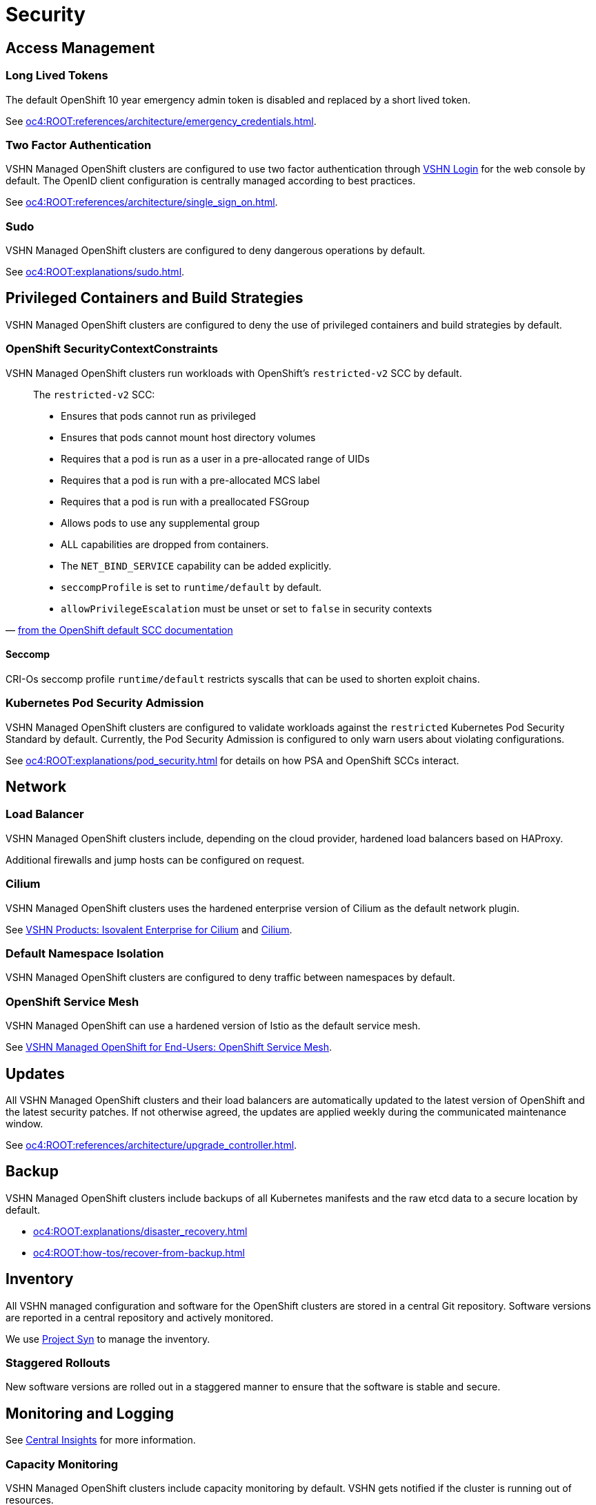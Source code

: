 = Security

== Access Management

=== Long Lived Tokens

The default OpenShift 10 year emergency admin token is disabled and replaced by a short lived token.

See xref:oc4:ROOT:references/architecture/emergency_credentials.adoc[].

=== Two Factor Authentication

VSHN Managed OpenShift clusters are configured to use two factor authentication through https://kb.vshn.ch/kb/vshn-login.html[VSHN Login] for the web console by default.
The OpenID client configuration is centrally managed according to best practices.

See xref:oc4:ROOT:references/architecture/single_sign_on.adoc[].

=== Sudo

VSHN Managed OpenShift clusters are configured to deny dangerous operations by default.

See xref:oc4:ROOT:explanations/sudo.adoc[].

== Privileged Containers and Build Strategies

VSHN Managed OpenShift clusters are configured to deny the use of privileged containers and build strategies by default.

=== OpenShift SecurityContextConstraints

VSHN Managed OpenShift clusters run workloads with OpenShift's `restricted-v2` SCC by default.

pass:[<!-- vale off -->]
pass:[<!-- direct quotes -->]

[quote,'https://docs.openshift.com/container-platform/4.16/authentication/managing-security-context-constraints.html#default-sccs_configuring-internal-oauth[from the OpenShift default SCC documentation]']
--
The `restricted-v2` SCC:

* Ensures that pods cannot run as privileged
* Ensures that pods cannot mount host directory volumes
* Requires that a pod is run as a user in a pre-allocated range of UIDs
* Requires that a pod is run with a pre-allocated MCS label
* Requires that a pod is run with a preallocated FSGroup
* Allows pods to use any supplemental group
* ALL capabilities are dropped from containers.
* The `NET_BIND_SERVICE` capability can be added explicitly.
* `seccompProfile` is set to `runtime/default` by default.
* `allowPrivilegeEscalation` must be unset or set to `false` in security contexts
--

pass:[<!-- vale on -->]

==== Seccomp

CRI-Os seccomp profile `runtime/default` restricts syscalls that can be used to shorten exploit chains.

=== Kubernetes Pod Security Admission

VSHN Managed OpenShift clusters are configured to validate workloads against the `restricted` Kubernetes Pod Security Standard by default.
Currently, the Pod Security Admission is configured to only warn users about violating configurations.

See xref:oc4:ROOT:explanations/pod_security.adoc[] for details on how PSA and OpenShift SCCs interact.

== Network

=== Load Balancer

VSHN Managed OpenShift clusters include, depending on the cloud provider, hardened load balancers based on HAProxy.

Additional firewalls and jump hosts can be configured on request.

=== Cilium

VSHN Managed OpenShift clusters uses the hardened enterprise version of Cilium as the default network plugin.

See https://products.vshn.ch/openshift/cilium.html[VSHN Products: Isovalent Enterprise for Cilium] and https://cilium.io/[Cilium].

=== Default Namespace Isolation

VSHN Managed OpenShift clusters are configured to deny traffic between namespaces by default.

=== OpenShift Service Mesh

VSHN Managed OpenShift can use a hardened version of Istio as the default service mesh.

See https://docs.appuio.ch/managed-openshift/openshift-service-mesh/index.html[VSHN Managed OpenShift for End-Users: OpenShift Service Mesh].

== Updates

All VSHN Managed OpenShift clusters and their load balancers are automatically updated to the latest version of OpenShift and the latest security patches.
If not otherwise agreed, the updates are applied weekly during the communicated maintenance window.

See xref:oc4:ROOT:references/architecture/upgrade_controller.adoc[].

== Backup

VSHN Managed OpenShift clusters include backups of all Kubernetes manifests and the raw etcd data to a secure location by default.

* xref:oc4:ROOT:explanations/disaster_recovery.adoc[]
* xref:oc4:ROOT:how-tos/recover-from-backup.adoc[]

== Inventory

All VSHN managed configuration and software for the OpenShift clusters are stored in a central Git repository.
Software versions are reported in a central repository and actively monitored.

We use https://syn.tools/syn/index.html[Project Syn] to manage the inventory.

=== Staggered Rollouts

New software versions are rolled out in a staggered manner to ensure that the software is stable and secure.

== Monitoring and Logging

See https://kb.vshn.ch/corp-tech/centralinsights/index.html[Central Insights] for more information.

=== Capacity Monitoring

VSHN Managed OpenShift clusters include capacity monitoring by default.
VSHN gets notified if the cluster is running out of resources.

See xref:oc4:ROOT:explanations/cluster_monitoring.adoc[]

=== Logging

VSHN Managed OpenShift clusters include logging by default.
The log management is done by the OpenShift cluster itself.
It's based on Loki and integrated into the OpenShift console.

Also see https://docs.appuio.ch/managed-openshift/logging/howto-query-logs.html[VSHN Managed OpenShift for End-Users: Query application logs].

A copy of the Kubernetes audit logs is stored in a secure location at VSHN.

== Deletion

Robust, tested, and audited deletion processes are in place to ensure that all data is securely deleted when no longer needed.

== VSHN

pass:[<!-- vale off -->]
pass:[<!-- direct quotes -->]

[quote]
====
We are convinced that transparency and certified processes improve data security and confidentiality.
We are ISO 27001 certified and work according to the strict FINMA guidelines to ensure the security and confidentiality of client data at all times.

VSHN is the first Kubernetes Certified Service Provider (KCSP) in Switzerland, Red Hat Advanced CCSP Partner and we are ISO 27001 certified (you can download and view our ISO certificate), we work according to the strict FINMA guidelines and are ISAE 3402 Report Type 2 audited.
====

pass:[<!-- vale on -->]

* https://www.vshn.ch/en/about/awards-certifications/[VSHN Awards & Certifications]
* https://handbook.vshn.ch/ism_policies.html[Information Security Management Policies]
* https://kb.vshn.ch/kb/security_vulnerability_process.html[Security and Vulnerability Handling Process]

== Partners

=== cloudscale

> Builds trust

https://www.cloudscale.ch/en/security[cloudscale Security]

=== Exoscale

> Security and safety of your data is something we make an essential priority at Exoscale.
> We understand that trusting an external entity with your data is a difficult step to take.

https://www.exoscale.com/security/[Exoscale Security Policy]
